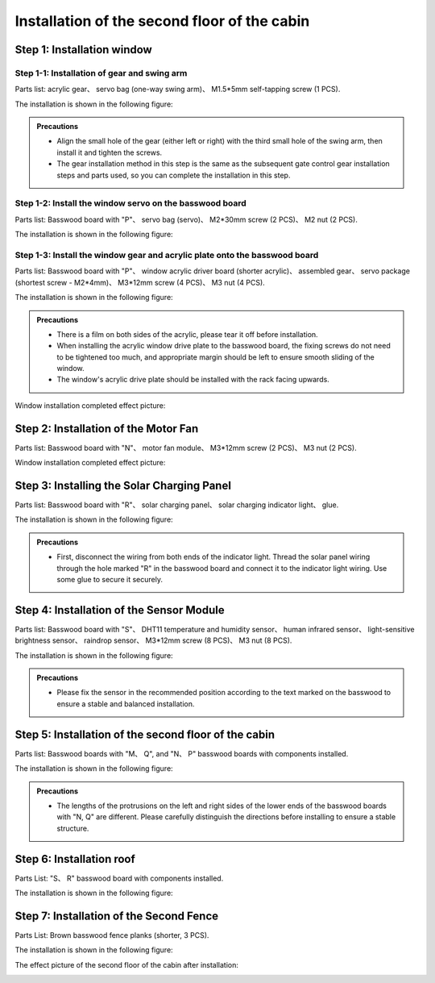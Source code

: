 Installation of the second floor of the cabin
===========================

Step 1: Installation window 
---------------------------

Step 1-1: Installation of gear and swing arm
^^^^^^^^^^^^^^^^^^^^^^^
Parts list: acrylic gear、 servo bag (one-way swing arm)、 M1.5*5mm self-tapping screw (1 PCS).

The installation is shown in the following figure:

.. image:: _static/齿轮摆臂带螺丝.png
   :alt: 窗户齿轮
   :align: center

.. admonition:: Precautions

 - Align the small hole of the gear (either left or right) with the third small hole of the swing arm, then install it and tighten the screws.
 - The gear installation method in this step is the same as the subsequent gate control gear installation steps and parts used, so you can complete the installation in this step.

Step 1-2: Install the window servo on the basswood board
^^^^^^^^^^^^^^^^^^^^^^^^^^^^
Parts list: Basswood board with "P"、 servo bag (servo)、 M2*30mm screw (2 PCS)、 M2 nut (2 PCS).

The installation is shown in the following figure:

.. image:: _static/舵机带螺丝.png
   :alt: 舵机安装至椴木板
   :align: center


Step 1-3: Install the window gear and acrylic plate onto the basswood board
^^^^^^^^^^^^^^^^^^^^^^^^^^^^
Parts list: Basswood board with "P"、 window acrylic driver board (shorter acrylic)、 assembled gear、 servo package (shortest screw - M2*4mm)、 M3*12mm screw (4 PCS)、 M3 nut (4 PCS).

The installation is shown in the following figure:

.. image:: _static/窗户亚克力带螺丝.png
   :alt: 窗户亚克力安装
   :align: center

.. raw:: html

   <div style="margin-top: 30px;"></div>

.. admonition:: Precautions

 - There is a film on both sides of the acrylic, please tear it off before installation.
 - When installing the acrylic window drive plate to the basswood board, the fixing screws do not need to be tightened too much, and appropriate margin should be left to ensure smooth sliding of the window.
 - The window's acrylic drive plate should be installed with the rack facing upwards.

Window installation completed effect picture:

.. image:: _static/窗户安装完成效果图.png
   :alt: 窗户安装完成效果图
   :align: center



Step 2: Installation of the Motor Fan
---------------------------
Parts list: Basswood board with  "N"、 motor fan module、 M3*12mm screw (2 PCS)、 M3 nut (2 PCS).

Window installation completed effect picture:

.. image:: _static/电机带螺丝.png
   :alt: 风扇安装
   :align: center
   :width: 600px


Step 3: Installing the Solar Charging Panel
---------------------------
Parts list: Basswood board with "R"、 solar charging panel、 solar charging indicator light、 glue.

The installation is shown in the following figure:

.. image:: _static/太阳能安装图.png
   :alt: 太阳能安装
   :align: center



.. image:: _static/太阳能安装接线示意图.png
   :alt: 太阳能接线
   :align: center

   
.. admonition:: Precautions

 - First, disconnect the wiring from both ends of the indicator light. Thread the solar panel wiring through the hole marked "R" in the basswood board and connect it to the indicator light wiring. Use some glue to secure it securely.

Step 4: Installation of the Sensor Module
----------------------
Parts list: Basswood board with "S"、 DHT11 temperature and humidity sensor、 human infrared sensor、 light-sensitive brightness sensor、 raindrop sensor、 M3*12mm screw (8 PCS)、 M3 nut (8 PCS).

The installation is shown in the following figure:

.. image:: _static/传感器安装带螺丝.png
   :alt: 传感器安装
   :align: center


.. admonition:: Precautions

 - Please fix the sensor in the recommended position according to the text marked on the basswood to ensure a stable and balanced installation.



Step 5: Installation of the second floor of the cabin
--------------------

Parts list: Basswood boards with  "M、 Q", and "N、 P" basswood boards with components installed.

The installation is shown in the following figure:

.. image:: _static/14.二层护板安装2.png
   :alt: 二层组装
   :align: center


.. image:: _static/电机板材长短区分图.png
   :alt: 二层组装
   :align: center

.. admonition:: Precautions

 - The lengths of the protrusions on the left and right sides of the lower ends of the basswood boards with "N, Q" are different. Please carefully distinguish the directions before installing to ensure a stable structure.
 
Step 6: Installation roof
----------------

Parts List: "S、 R" basswood board with components installed.

The installation is shown in the following figure:

.. image:: _static/15.屋顶安装.png
   :alt: 屋顶安装
   :align: center

.. raw:: html

   <div style="margin-top: 30px;"></div>

Step 7: Installation of the Second Fence
---------------------------

Parts List: Brown basswood fence planks (shorter, 3 PCS).

The installation is shown in the following figure:

.. image:: _static/17.二层围栏安装.png
   :alt: 围栏安装
   :align: center


The effect picture of the second floor of the cabin after installation:

.. image:: _static/16.二层安装完成效果图.png
   :alt: 二层安装完成效果图
   :align: center